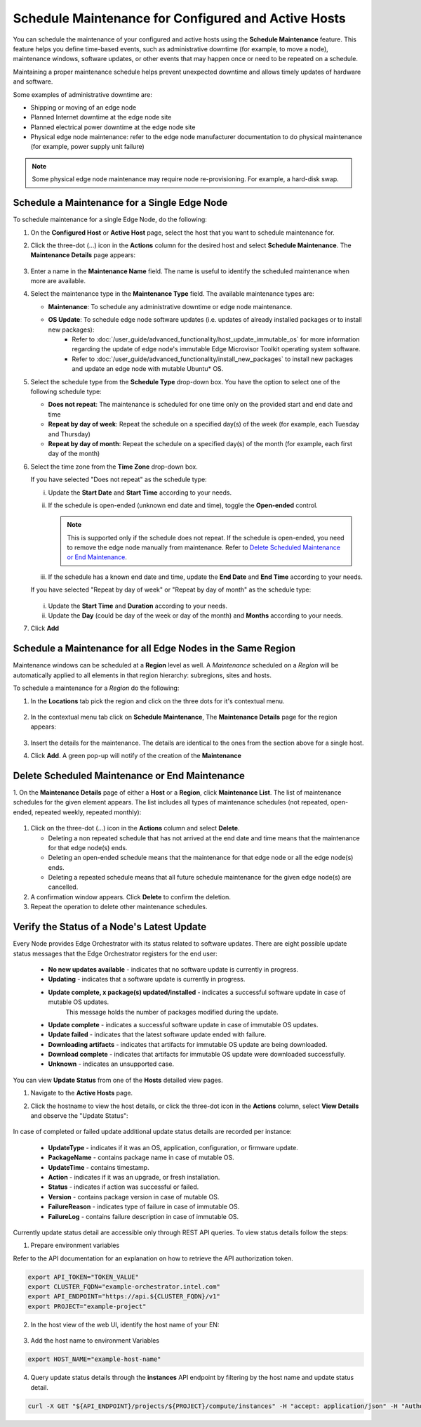 Schedule Maintenance for Configured and Active Hosts
==================================================================

You can schedule the maintenance of your configured and active hosts using
the **Schedule Maintenance** feature. This feature helps you define
time-based events, such as administrative downtime (for example, to move a
node), maintenance windows, software updates, or other events that may
happen once or need to be repeated on a schedule.

Maintaining a proper maintenance schedule helps prevent unexpected downtime and allows timely updates of hardware and software.

Some examples of administrative downtime are:

* Shipping or moving of an edge node
* Planned Internet downtime at the edge node site
* Planned electrical power downtime at the edge node site
* Physical edge node maintenance: refer to the edge node manufacturer
  documentation to do physical maintenance (for example, power supply unit failure)

.. note:: Some physical edge node maintenance may require node re-provisioning. For example, a hard-disk swap.

Schedule a Maintenance for a Single Edge Node
--------------------------------------------------

To schedule maintenance for a single Edge Node, do the following:

1. On the **Configured Host** or **Active Host** page, select the host that
   you want to schedule maintenance for.

#. Click the three-dot (...) icon in the **Actions** column for the desired
   host and select **Schedule Maintenance**. The **Maintenance Details** page appears:

   .. figure:: images/schedule_main.png
      :alt: Schedule Maintenance

#. Enter a name in the **Maintenance Name** field. The name is useful to identify the scheduled maintenance when more are available.

#. Select the maintenance type in the **Maintenance Type** field. The available maintenance types are:

   * **Maintenance**: To schedule any administrative downtime or edge node maintenance.
   * **OS Update**: To schedule edge node software updates (i.e. updates of already installed packages or to install new packages):
      - Refer to :doc:`/user_guide/advanced_functionality/host_update_immutable_os` for more information regarding the update of edge node's immutable
        Edge Microvisor Toolkit operating system software.
      - Refer to :doc:`/user_guide/advanced_functionality/install_new_packages`
        to install new packages and update an edge node with mutable Ubuntu\* OS.

#. Select the schedule type from the **Schedule Type** drop-down box. You have the option to select one of the following schedule type:

   * **Does not repeat**: The maintenance is scheduled for one time only on the provided start and end date and time
   * **Repeat by day of week**: Repeat the schedule on a specified day(s) of the week (for example, each Tuesday and Thursday)
   * **Repeat by day of month**: Repeat the schedule on a specified day(s) of the month (for example, each first day of the month)

#. Select the time zone from the **Time Zone** drop-down box.

   If you have selected "Does not repeat" as the schedule type:

   i. Update the **Start Date** and **Start Time** according to your needs.

   #. If the schedule is open-ended (unknown end date and time), toggle the **Open-ended** control.

      .. note::
         This is supported only if the schedule does not repeat. If the schedule is open-ended, you need to remove the edge node manually from maintenance.
         Refer to `Delete Scheduled Maintenance or End Maintenance <#delete-scheduled-maintenance-or-end-maintenance>`__.

   #. If the schedule has a known end date and time, update the **End Date** and **End Time** according to your needs.

   If you have selected "Repeat by day of week" or "Repeat by day of month" as the schedule type:

   .. figure:: images/schedule_repeat.png
      :alt: Schedule Maintenance Repeat Example

   i. Update the **Start Time** and **Duration** according to your needs.

   #. Update the **Day** (could be day of the week or day of the month)
      and **Months** according to your needs.

#. Click **Add**

Schedule a Maintenance for all Edge Nodes in the Same Region
----------------------------------------------------------------
Maintenance windows can be scheduled at a **Region** level as well.
A `Maintenance` scheduled on a `Region` will be automatically applied to all elements in that region hierarchy: subregions, sites and hosts.

To schedule a maintenance for a `Region` do the following:

#. In the **Locations** tab pick the region and click on the three dots for it's contextual menu.

    .. figure:: images/contextual_region_add_maintenance.png
      :alt: Schedule Maintenance

#. In the contextual menu tab click on **Schedule Maintenance**, The **Maintenance Details** page for the region appears:

    .. figure:: images/contextual_maintenance_menu_region.png
      :alt: Schedule Maintenance

#. Insert the details for the maintenance. The details are identical to the ones from the section above for a single host.

#. Click **Add**. A green pop-up will notify of the creation of the **Maintenance**

    .. figure:: images/success_maintenance_menu_region.png
      :alt: Schedule Maintenance

Delete Scheduled Maintenance or End Maintenance
--------------------------------------------------

1. On the **Maintenance Details** page of either a **Host** or a **Region**, click **Maintenance List**. The list of maintenance schedules for the given element appears.
The list includes all types of maintenance schedules (not repeated, open-ended, repeated weekly, repeated monthly):


.. figure:: images/schedule_list.png
   :alt: List of Maintenance Schedules

#. Click on the three-dot (...) icon in the **Actions** column and select **Delete**.

   - Deleting a non repeated schedule that has not arrived at the end date and time means that the maintenance for that edge node(s) ends.
   - Deleting an open-ended schedule means that the maintenance for that edge node or all the edge node(s) ends.
   - Deleting a repeated schedule means that all future schedule maintenance for the given edge node(s) are cancelled.


#. A confirmation window appears. Click **Delete** to confirm the deletion.

#. Repeat the operation to delete other maintenance schedules.


Verify the Status of a Node's Latest Update
---------------------------------------------

Every Node provides Edge Orchestrator with its status related to software updates.
There are eight possible update status messages that the Edge Orchestrator registers for the end user:

   *   **No new updates available** - indicates that no software update is currently in progress.
   *   **Updating** - indicates that a software update is currently in progress.
   *   **Update complete, x package(s) updated/installed** - indicates a successful software update in case of mutable OS updates.
         This message holds the number of packages modified during the update.
   *   **Update complete** - indicates a successful software update in case of immutable OS updates.
   *   **Update failed** - indicates that the latest software update ended with failure.
   *   **Downloading artifacts** - indicates that artifacts for immutable OS update are being downloaded.
   *   **Download complete**  - indicates that artifacts for immutable OS update were downloaded successfully.
   *   **Unknown** - indicates an unsupported case.

You can view **Update Status** from one of the **Hosts** detailed view pages.

1. Navigate to the **Active Hosts** page.
#. Click the hostname to view the host details, or click the three-dot icon in the **Actions** column, select **View Details** and observe the "Update Status":

   .. figure:: images/update_status.png
      :alt: Verify EN Software Update Example - Update Status **Downloading artifacts**

In case of completed or failed update additional update status details are recorded per instance:

  *   **UpdateType** - indicates if it was an OS, application, configuration, or firmware update.
  *   **PackageName**  - contains package name in case of mutable OS.
  * 	**UpdateTime** - contains timestamp.
  *   **Action** - indicates if it was an upgrade, or fresh installation.
  *   **Status** - indicates if action was successful or failed.
  * 	**Version** - contains package version in case of mutable OS.
  * 	**FailureReason** - indicates type of failure in case of immutable OS.
  *   **FailureLog** - contains failure description in case of immutable OS.

Currently update status detail are accessible only through REST API queries. To view status details follow the steps:

1. Prepare environment variables

Refer to the API documentation for an explanation on how to retrieve the API authorization token.

.. code-block::

    export API_TOKEN="TOKEN_VALUE"
    export CLUSTER_FQDN="example-orchestrator.intel.com"
    export API_ENDPOINT="https://api.${CLUSTER_FQDN}/v1"
    export PROJECT="example-project"

2. In the host view of the web UI, identify the host name of your EN:

.. figure:: images/update_status_host_name.png
   :alt: Verify EN Software Update Example - Host name

3. Add the host name to environment Variables

.. code-block::

   export HOST_NAME="example-host-name"

4. Query update status details through the **instances** API endpoint by filtering by the host name and update status detail.

.. code-block::

   curl -X GET "${API_ENDPOINT}/projects/${PROJECT}/compute/instances" -H "accept: application/json" -H "Authorization: Bearer ${API_TOKEN}" | jq '.instances[] | select(.host.name == "${HOST_NAME}") | .updateStatusDetail'
